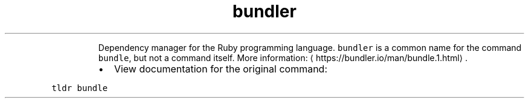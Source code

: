 .TH bundler
.PP
.RS
Dependency manager for the Ruby programming language.
\fB\fCbundler\fR is a common name for the command \fB\fCbundle\fR, but not a command itself.
More information: \[la]https://bundler.io/man/bundle.1.html\[ra]\&.
.RE
.RS
.IP \(bu 2
View documentation for the original command:
.RE
.PP
\fB\fCtldr bundle\fR
